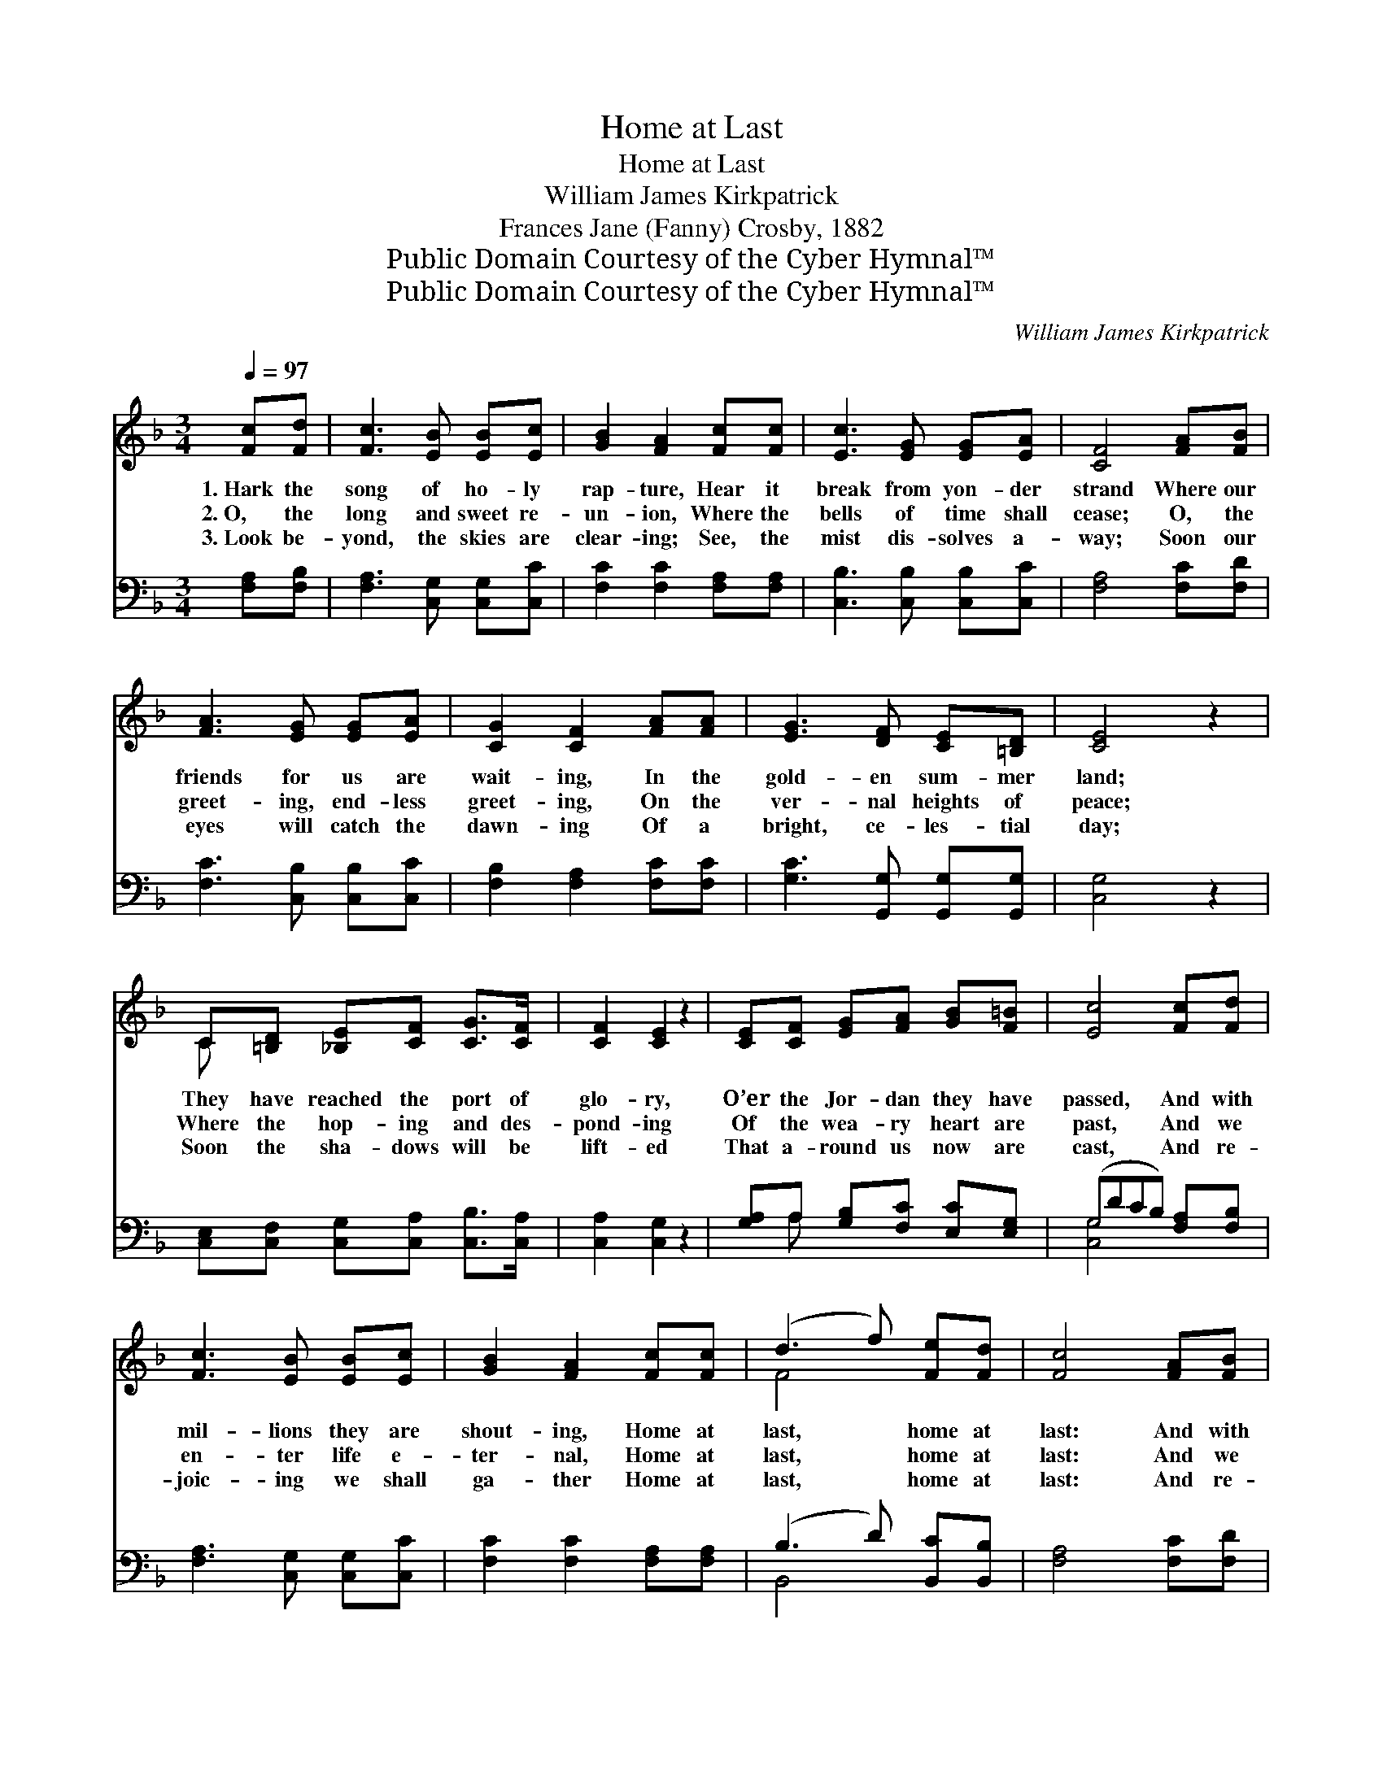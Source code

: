 X:1
T:Home at Last
T:Home at Last
T:William James Kirkpatrick
T:Frances Jane (Fanny) Crosby, 1882
T:Public Domain Courtesy of the Cyber Hymnal™
T:Public Domain Courtesy of the Cyber Hymnal™
C:William James Kirkpatrick
Z:Public Domain
Z:Courtesy of the Cyber Hymnal™
%%score ( 1 2 ) ( 3 4 )
L:1/8
Q:1/4=97
M:3/4
K:F
V:1 treble 
V:2 treble 
V:3 bass 
V:4 bass 
V:1
 [Fc][Fd] | [Fc]3 [EB] [EB][Ec] | [GB]2 [FA]2 [Fc][Fc] | [Ec]3 [EG] [EG][EA] | [CF]4 [FA][FB] | %5
w: 1.~Hark the|song of ho- ly|rap- ture, Hear it|break from yon- der|strand Where our|
w: 2.~O, the|long and sweet re-|un- ion, Where the|bells of time shall|cease; O, the|
w: 3.~Look be-|yond, the skies are|clear- ing; See, the|mist dis- solves a-|way; Soon our|
 [FA]3 [EG] [EG][EA] | [CG]2 [CF]2 [FA][FA] | [EG]3 [DF] [CE][=B,D] | [CE]4 z2 | %9
w: friends for us are|wait- ing, In the|gold- en sum- mer|land;|
w: greet- ing, end- less|greet- ing, On the|ver- nal heights of|peace;|
w: eyes will catch the|dawn- ing Of a|bright, ce- les- tial|day;|
 C[=B,D] [_B,E][CF] [CG]>[CF] | [CF]2 [CE]2 z2 | [CE][CF] [EG][FA] [GB][F=B] | [Ec]4 [Fc][Fd] | %13
w: They have reached the port of|glo- ry,|O’er the Jor- dan they have|passed, And with|
w: Where the hop- ing and des-|pond- ing|Of the wea- ry heart are|past, And we|
w: Soon the sha- dows will be|lift- ed|That a- round us now are|cast, And re-|
 [Fc]3 [EB] [EB][Ec] | [GB]2 [FA]2 [Fc][Fc] | (d3 f) [Fe][Fd] | [Fc]4 [FA][FB] | %17
w: mil- lions they are|shout- ing, Home at|last, * home at|last: And with|
w: en- ter life e-|ter- nal, Home at|last, * home at|last: And we|
w: joic- ing we shall|ga- ther Home at|last, * home at|last: And re-|
 [FA]3 [EG] [EG][EA] | [EG]2 [DF]2 [FB][DG] | ([CF]2 [FA]2) [EG]>[CF] | [CF]4 |] %21
w: mil- lions they are|shout- ing, Home at|last, * home at|last;|
w: en- ter life e-|ter- nal, Home at|last, * home at|last.|
w: joic- ing we shall|ga- ther Home at|last, * home at|last.|
V:2
 x2 | x6 | x6 | x6 | x6 | x6 | x6 | x6 | x6 | C x5 | x6 | x6 | x6 | x6 | x6 | F4 x2 | x6 | x6 | %18
 x6 | x6 | x4 |] %21
V:3
 [F,A,][F,B,] | [F,A,]3 [C,G,] [C,G,][C,C] | [F,C]2 [F,C]2 [F,A,][F,A,] | %3
 [C,B,]3 [C,B,] [C,B,][C,C] | [F,A,]4 [F,C][F,D] | [F,C]3 [C,B,] [C,B,][C,C] | %6
 [F,B,]2 [F,A,]2 [F,C][F,C] | [G,C]3 [G,,G,] [G,,G,][G,,G,] | [C,G,]4 z2 | %9
 [C,E,][C,F,] [C,G,][C,A,] [C,B,]>[C,A,] | [C,A,]2 [C,G,]2 z2 | [G,A,]A, [G,B,][F,C] [E,C][E,G,] | %12
 (G,DCB,) [F,A,][F,B,] | [F,A,]3 [C,G,] [C,G,][C,C] | [F,C]2 [F,C]2 [F,A,][F,A,] | %15
 (B,3 D) [B,,C][B,,B,] | [F,A,]4 [F,C][F,D] | [F,C]3 [C,B,] [C,B,][C,C] | %18
 [D,B,]2 [D,A,]2 [B,,D][B,,B,] | (A,2 C2) [C,B,]>[F,,F,A,] | [F,,F,A,]4 |] %21
V:4
 x2 | x6 | x6 | x6 | x6 | x6 | x6 | x6 | x6 | x6 | x6 | x A, x4 | [C,G,]4 x2 | x6 | x6 | B,,4 x2 | %16
 x6 | x6 | x6 | C,4 x2 | x4 |] %21

